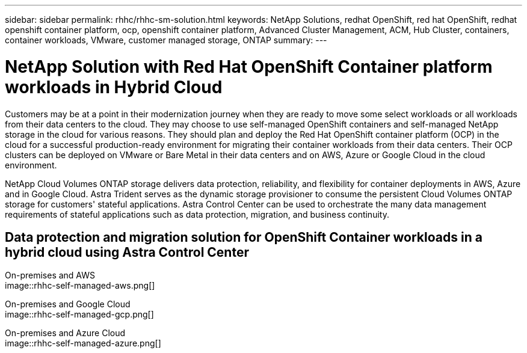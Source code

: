 ---
sidebar: sidebar
permalink: rhhc/rhhc-sm-solution.html
keywords: NetApp Solutions, redhat OpenShift, red hat OpenShift, redhat openshift container platform, ocp, openshift container platform, Advanced Cluster Management, ACM, Hub Cluster, containers, container workloads, VMware, customer managed storage, ONTAP
summary:
---

= NetApp Solution with Red Hat OpenShift Container platform workloads in Hybrid Cloud
:hardbreaks:
:nofooter:
:icons: font
:linkattrs:
:imagesdir: ./../media/

[.lead]
Customers may be at a point in their modernization journey when they are ready to move some select workloads or all workloads from their data centers to the cloud. They may choose to use self-managed OpenShift containers and self-managed NetApp storage in the cloud for various reasons. They should plan and deploy the Red Hat OpenShift container platform (OCP) in the cloud for a successful production-ready environment for migrating their container workloads from their data centers. Their OCP clusters can be deployed on VMware or Bare Metal in their data centers and on AWS, Azure or Google Cloud in the cloud environment. 

NetApp Cloud Volumes ONTAP storage delivers data protection, reliability, and flexibility for container deployments in AWS, Azure and in Google Cloud. Astra Trident serves as the dynamic storage provisioner to consume the persistent Cloud Volumes ONTAP storage for customers' stateful applications. Astra Control Center can be used to orchestrate the many data management requirements of stateful applications such as data protection, migration, and business continuity.

== Data protection and migration solution for OpenShift Container workloads in a hybrid cloud using Astra Control Center

On-premises and AWS
image::rhhc-self-managed-aws.png[]

On-premises and Google Cloud
image::rhhc-self-managed-gcp.png[]

On-premises and Azure Cloud
image::rhhc-self-managed-azure.png[]
